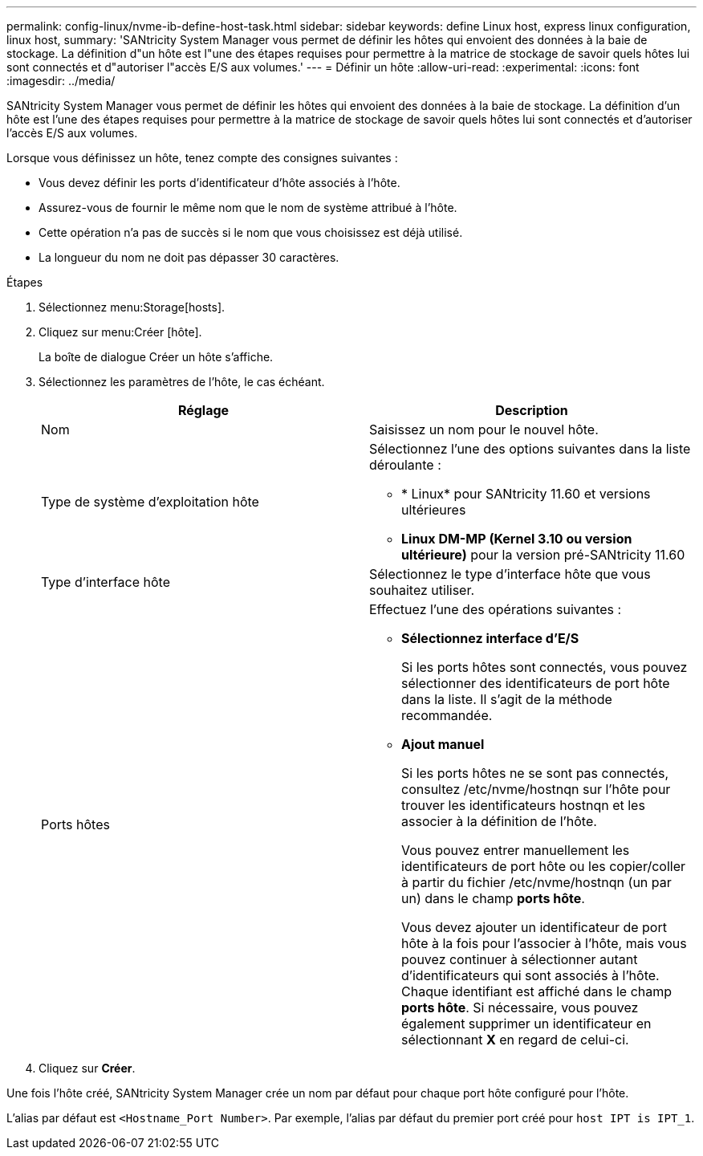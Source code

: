 ---
permalink: config-linux/nvme-ib-define-host-task.html 
sidebar: sidebar 
keywords: define Linux host, express linux configuration, linux host, 
summary: 'SANtricity System Manager vous permet de définir les hôtes qui envoient des données à la baie de stockage. La définition d"un hôte est l"une des étapes requises pour permettre à la matrice de stockage de savoir quels hôtes lui sont connectés et d"autoriser l"accès E/S aux volumes.' 
---
= Définir un hôte
:allow-uri-read: 
:experimental: 
:icons: font
:imagesdir: ../media/


[role="lead"]
SANtricity System Manager vous permet de définir les hôtes qui envoient des données à la baie de stockage. La définition d'un hôte est l'une des étapes requises pour permettre à la matrice de stockage de savoir quels hôtes lui sont connectés et d'autoriser l'accès E/S aux volumes.

Lorsque vous définissez un hôte, tenez compte des consignes suivantes :

* Vous devez définir les ports d'identificateur d'hôte associés à l'hôte.
* Assurez-vous de fournir le même nom que le nom de système attribué à l'hôte.
* Cette opération n'a pas de succès si le nom que vous choisissez est déjà utilisé.
* La longueur du nom ne doit pas dépasser 30 caractères.


.Étapes
. Sélectionnez menu:Storage[hosts].
. Cliquez sur menu:Créer [hôte].
+
La boîte de dialogue Créer un hôte s'affiche.

. Sélectionnez les paramètres de l'hôte, le cas échéant.
+
|===
| Réglage | Description 


 a| 
Nom
 a| 
Saisissez un nom pour le nouvel hôte.



 a| 
Type de système d'exploitation hôte
 a| 
Sélectionnez l'une des options suivantes dans la liste déroulante :

** * Linux* pour SANtricity 11.60 et versions ultérieures
** *Linux DM-MP (Kernel 3.10 ou version ultérieure)* pour la version pré-SANtricity 11.60




 a| 
Type d'interface hôte
 a| 
Sélectionnez le type d'interface hôte que vous souhaitez utiliser.



 a| 
Ports hôtes
 a| 
Effectuez l'une des opérations suivantes :

** *Sélectionnez interface d'E/S*
+
Si les ports hôtes sont connectés, vous pouvez sélectionner des identificateurs de port hôte dans la liste. Il s'agit de la méthode recommandée.

** *Ajout manuel*
+
Si les ports hôtes ne se sont pas connectés, consultez /etc/nvme/hostnqn sur l'hôte pour trouver les identificateurs hostnqn et les associer à la définition de l'hôte.

+
Vous pouvez entrer manuellement les identificateurs de port hôte ou les copier/coller à partir du fichier /etc/nvme/hostnqn (un par un) dans le champ *ports hôte*.

+
Vous devez ajouter un identificateur de port hôte à la fois pour l'associer à l'hôte, mais vous pouvez continuer à sélectionner autant d'identificateurs qui sont associés à l'hôte. Chaque identifiant est affiché dans le champ *ports hôte*. Si nécessaire, vous pouvez également supprimer un identificateur en sélectionnant *X* en regard de celui-ci.



|===
. Cliquez sur *Créer*.


Une fois l'hôte créé, SANtricity System Manager crée un nom par défaut pour chaque port hôte configuré pour l'hôte.

L'alias par défaut est `<Hostname_Port Number>`. Par exemple, l'alias par défaut du premier port créé pour `host IPT is IPT_1`.
